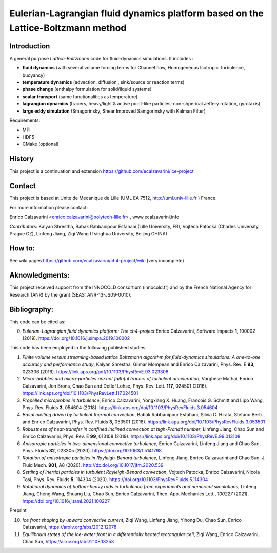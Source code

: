 ==========================
Eulerian-Lagrangian fluid dynamics platform based on the Lattice-Boltzmann method
==========================
.. image:: figs/passive-scalar.jpg
  :width: 300
  :alt: visualization of the dissipation field of a passive scalar in turbulence

Introduction
============

A general purpose *Lattice-Boltzmann* code for fluid-dynamics simulations. It includes :

- **fluid dynamics**  (with several volume forcing terms for Channel flow, Homogeneous Isotropic Turbulence, buoyancy)
- **temperature dynamics** (advection, diffusion , sink/source or reaction terms)
- **phase change** (enthalpy formulation for solid/liquid systems)
- **scalar transport** (same functionalities as temperature)
- **lagrangian dynamics** (tracers, heavy/light & active  point-like particles; non-shperical Jeffery rotation, gyrotaxis)
- **large eddy simulation** (Smagorinsky, Shear Improved Samgorinsky with Kalman Filter)

Requirements:

- MPI
- HDF5
- CMake (optional)

History
=======

This project is a continuation and extension https://github.com/ecalzavarini/ice-project

Contact
=======
This project is based at Unite de Mecanique de Lille (UML EA 7512, http://uml.univ-lille.fr ) France.

For more information please contact:

Enrico Calzavarini <enrico.calzavarini@polytech-lille.fr> , www.ecalzavarini.info

*Contributors*: Kalyan Shrestha, Babak Rabbanipour Esfahani (Lille University, FR), Vojtech Patocka (Charles University, Prague CZ), Linfeng Jiang, Ziqi Wang (Tsinghua University, Beijing CHINA)


How to:
======
See wiki pages https://github.com/ecalzavarini/ch4-project/wiki (very incomplete)

Aknowledgments:
======
This project received support from the INNOCOLD consortium (innocold.fr) and by the French National Agency for Research (ANR) by the grant (SEAS: ANR-13-JS09-0010).

Bibliography:
======
This code can be cited as:

0) *Eulerian-Lagrangian fluid dynamics platform: The ch4-project* Enrico Calzavarini, Software Impacts **1**, 100002 (2019).
   https://doi.org/10.1016/j.simpa.2019.100002

This code has been employed in the following published studies:

1) *Finite volume versus streaming-based lattice Boltzmann algorithm for fluid-dynamics simulations: A one-to-one accuracy and performance study*, Kalyan Shrestha, Gilmar Mompean and Enrico Calzavarini, Phys. Rev. E **93**, 023306 (2016).
   https://link.aps.org/pdf/10.1103/PhysRevE.93.023306

2) *Micro-bubbles and micro-particles are not faithful tracers of turbulent acceleration*, Varghese Mathai, Enrico Calzavarini,  Jon Brons, Chao Sun and Detlef Lohse, Phys. Rev. Lett. **117**, 024501 (2016).
   https://link.aps.org/doi/10.1103/PhysRevLett.117.024501

3) *Propelled microprobes in turbulence*, Enrico Calzavarini, Yongxiang X. Huang, Francois G. Schmitt and Lipo Wang, Phys. Rev. Fluids **3**, 054604 (2018).
   https://link.aps.org/doi/10.1103/PhysRevFluids.3.054604

4) *Basal melting driven by turbulent thermal convection*, Babak Rabbanipour Esfahani, Silvia C. Hirata, Stefano Berti and Enrico Calzavarini, Phys. Rev. Fluids **3**, 053501 (2018).
   https://link.aps.org/doi/10.1103/PhysRevFluids.3.053501

5) *Robustness of heat-transfer in confined inclined convection at high-Prandtl number*, Linfeng Jiang, Chao Sun and Enrico Calzavarini, Phys. Rev. E **99**, 013108 (2019).
   https://link.aps.org/doi/10.1103/PhysRevE.99.013108

6) *Anisotropic particles in two-dimensional convective turbulence*, Enrico Calzavarini, Linfeng Jiang and Chao Sun, Phys. Fluids **32**, 023305 (2020).
   https://doi.org/10.1063/1.5141798

7) *Rotation of anisotropic particles in Rayleigh-Benard turbulence*,  Linfeng Jiang, Enrico Calzavarini and Chao Sun, J. Fluid Mech. **901**, A8 (2020).
   http://dx.doi.org/10.1017/jfm.2020.539

8) *Settling of inertial particles in turbulent Rayleigh-Benard convection*, Vojtech Patocka, Enrico Calzavarini, Nicola Tosi, Phys. Rev. Fluids **5**, 114304 (2020).
   https://doi.org/10.1103/PhysRevFluids.5.114304

9) *Rotational dynamics of bottom-heavy rods in turbulence from experiments and numerical simulations*, Linfeng Jiang, Cheng Wang, Shuang Liu, Chao Sun, Enrico Calzavarini, Theo. App. Mechanics Lett., *100227* (2021).
   https://doi.org/10.1016/j.taml.2021.100227

Preprint

10) *Ice front shaping by upward convective current*, Ziqi Wang, Linfeng Jiang, Yihong Du, Chao Sun, Enrico Calzavarini, https://arxiv.org/abs/2012.12078

11) *Equilibrium states of the ice-water front in a differentially heated rectangular cell*, Ziqi Wang, Enrico Calzavarini, Chao Sun, https://arxiv.org/abs/2108.13253
